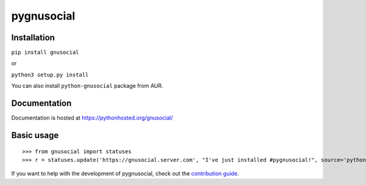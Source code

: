 pygnusocial
===========

Installation
------------

``pip install gnusocial``

or

``python3 setup.py install``

You can also install ``python-gnusocial`` package from AUR.

Documentation
-------------

Documentation is hosted at https://pythonhosted.org/gnusocial/


Basic usage
-----------


::

>>> from gnusocial import statuses
>>> r = statuses.update('https://gnusocial.server.com', "I've just installed #pygnusocial!", source='python3', username='username', password='password',)


If you want to help with the development of pygnusocial, check out the `contribution guide <https://gitgud.io/dtluna/pygnusocial/blob/master/CONTRIBUTING.rst>`_.
